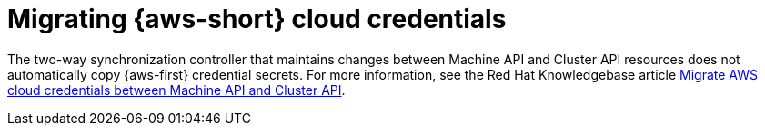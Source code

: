 // Module included in the following assemblies:
//
// * machine_management/cluster_api_machine_management/cluster-api-troubleshooting.adoc

:_mod-docs-content-type: CONCEPT
[id="ts-capi-migrate-aws-creds_{context}"]
= Migrating {aws-short} cloud credentials

//KCS draft not ready for publication

The two-way synchronization controller that maintains changes between Machine API and Cluster API resources does not automatically copy {aws-first} credential secrets. 
For more information, see the Red{nbsp}Hat Knowledgebase article link:https://access.redhat.com/articles/7116313[Migrate AWS cloud credentials between Machine API and Cluster API].